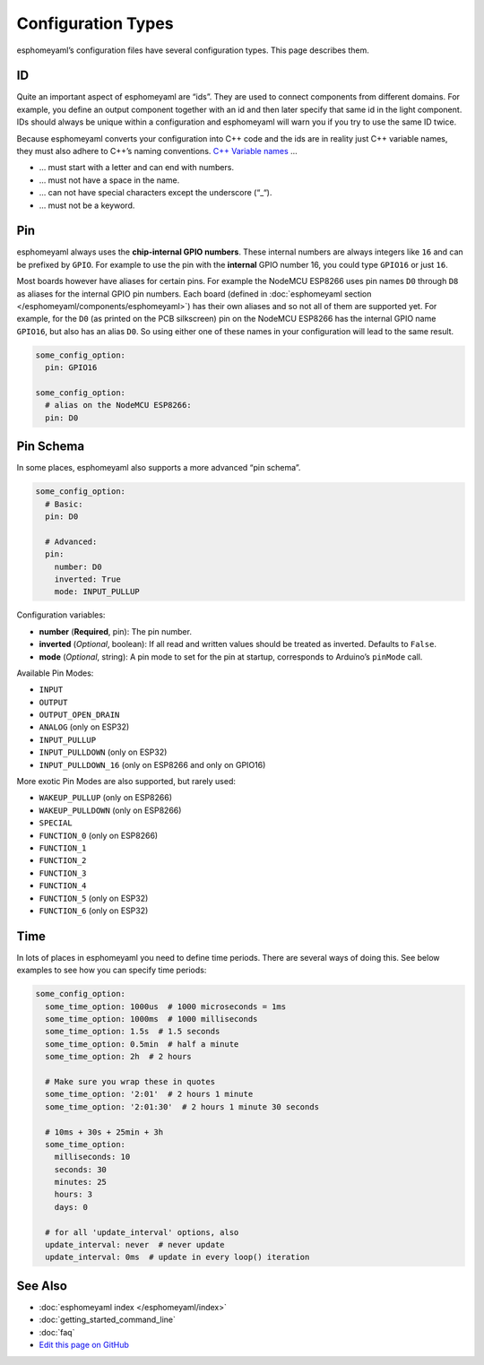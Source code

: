 Configuration Types
===================

esphomeyaml’s configuration files have several configuration types. This
page describes them.

.. _config-id:

ID
--

Quite an important aspect of esphomeyaml are “ids”. They are used to
connect components from different domains. For example, you define an
output component together with an id and then later specify that same id
in the light component. IDs should always be unique within a
configuration and esphomeyaml will warn you if you try to use the same
ID twice.

Because esphomeyaml converts your configuration into C++ code and the
ids are in reality just C++ variable names, they must also adhere to
C++’s naming conventions. `C++ Variable
names <http://venus.cs.qc.cuny.edu/~krishna/cs111/lectures/D3_C++_Variables.pdf>`__
…

-  … must start with a letter and can end with numbers.
-  … must not have a space in the name.
-  … can not have special characters except the underscore (“_“).
-  … must not be a keyword.

.. _config-pin:

Pin
---

esphomeyaml always uses the **chip-internal GPIO numbers**. These
internal numbers are always integers like ``16`` and can be prefixed by
``GPIO``. For example to use the pin with the **internal** GPIO number 16,
you could type ``GPIO16`` or just ``16``.

Most boards however have aliases for certain pins. For example the NodeMCU
ESP8266 uses pin names ``D0`` through ``D8`` as aliases for the internal GPIO
pin numbers. Each board (defined in :doc:`esphomeyaml section </esphomeyaml/components/esphomeyaml>`)
has their own aliases and so not all of them are supported yet. For example,
for the ``D0`` (as printed on the PCB silkscreen) pin on the NodeMCU ESP8266
has the internal GPIO name ``GPIO16``, but also has an alias ``D0``. So using
either one of these names in your configuration will lead to the same result.

.. code:: yaml

    some_config_option:
      pin: GPIO16

    some_config_option:
      # alias on the NodeMCU ESP8266:
      pin: D0

.. _config-pin_schema:

Pin Schema
----------

In some places, esphomeyaml also supports a more advanced “pin schema”.

.. code:: yaml

    some_config_option:
      # Basic:
      pin: D0

      # Advanced:
      pin:
        number: D0
        inverted: True
        mode: INPUT_PULLUP

Configuration variables:

-  **number** (**Required**, pin): The pin number.
-  **inverted** (*Optional*, boolean): If all read and written values
   should be treated as inverted. Defaults to ``False``.
-  **mode** (*Optional*, string): A pin mode to set for the pin at
   startup, corresponds to Arduino’s ``pinMode`` call.

Available Pin Modes:

-  ``INPUT``
-  ``OUTPUT``
-  ``OUTPUT_OPEN_DRAIN``
-  ``ANALOG`` (only on ESP32)
-  ``INPUT_PULLUP``
-  ``INPUT_PULLDOWN`` (only on ESP32)
-  ``INPUT_PULLDOWN_16`` (only on ESP8266 and only on GPIO16)

More exotic Pin Modes are also supported, but rarely used:

-  ``WAKEUP_PULLUP`` (only on ESP8266)
-  ``WAKEUP_PULLDOWN`` (only on ESP8266)
-  ``SPECIAL``
-  ``FUNCTION_0`` (only on ESP8266)
-  ``FUNCTION_1``
-  ``FUNCTION_2``
-  ``FUNCTION_3``
-  ``FUNCTION_4``
-  ``FUNCTION_5`` (only on ESP32)
-  ``FUNCTION_6`` (only on ESP32)

.. _config-time:

Time
----

In lots of places in esphomeyaml you need to define time periods.
There are several ways of doing this. See below examples to see how you can specify time periods:

.. code:: yaml

    some_config_option:
      some_time_option: 1000us  # 1000 microseconds = 1ms
      some_time_option: 1000ms  # 1000 milliseconds
      some_time_option: 1.5s  # 1.5 seconds
      some_time_option: 0.5min  # half a minute
      some_time_option: 2h  # 2 hours

      # Make sure you wrap these in quotes
      some_time_option: '2:01'  # 2 hours 1 minute
      some_time_option: '2:01:30'  # 2 hours 1 minute 30 seconds

      # 10ms + 30s + 25min + 3h
      some_time_option:
        milliseconds: 10
        seconds: 30
        minutes: 25
        hours: 3
        days: 0

      # for all 'update_interval' options, also
      update_interval: never  # never update
      update_interval: 0ms  # update in every loop() iteration

See Also
--------

- :doc:`esphomeyaml index </esphomeyaml/index>`
- :doc:`getting_started_command_line`
- :doc:`faq`
- `Edit this page on GitHub <https://github.com/OttoWinter/esphomedocs/blob/current/esphomeyaml/guides/configuration-types.rst>`__

.. disqus::
